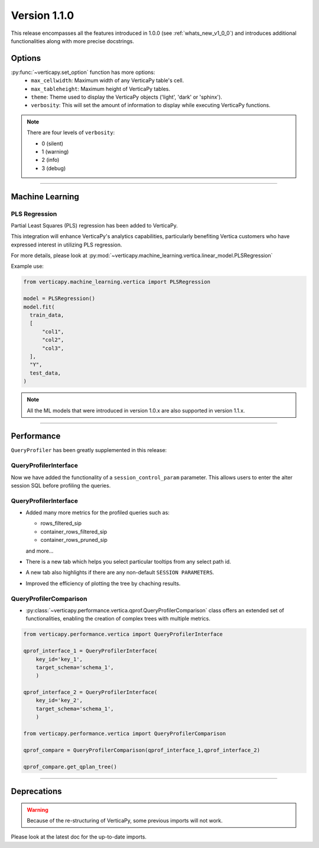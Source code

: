 .. _whats_new_v1_1_0:

===============
Version 1.1.0
===============

This release encompasses all the features introduced in 1.0.0 (see :ref:`whats_new_v1_0_0`) 
and introduces additional functionalities along with more precise docstrings.

Options
--------

:py:func:`~verticapy.set_option` function has more options:
  - ``max_cellwidth``: Maximum width of any VerticaPy table's cell.
  - ``max_tableheight``: Maximum height of VerticaPy tables.
  - ``theme``: Theme used to display the VerticaPy objects ('light', 'dark' or 'sphinx').
  - ``verbosity``: This will set the amount of information to display while executing VerticaPy functions.

.. note::
  
  There are four levels of ``verbosity``:

  - 0 (silent)
  - 1 (warning)
  - 2 (info)
  - 3 (debug)

_________

Machine Learning
-----------------

PLS Regression
+++++++++++++++

Partial Least Squares (PLS) regression has been added to VerticaPy. 

This integration will enhance VerticaPy's analytics capabilities, 
particularly benefiting Vertica customers who have expressed interest 
in utilizing PLS regression.

For more details, please look at 
:py:mod:`~verticapy.machine_learning.vertica.linear_model.PLSRegression`

Example use:

.. code-block:: python

  from verticapy.machine_learning.vertica import PLSRegression

  model = PLSRegression()
  model.fit(
    train_data,
    [
        "col1",
        "col2",
        "col3",
    ],
    "Y",
    test_data,
  )

.. note:: 

  All the ML models that were introduced in version 1.0.x are also supported in version 1.1.x.
___________

Performance
------------

``QueryProfiler`` has been greatly supplemented in this release: 

QueryProfilerInterface
+++++++++++++++++++++++

Now we have added the functionality of a ``session_control_param`` parameter.
This allows users to enter the alter session SQL before profiling the queries.


QueryProfilerInterface
+++++++++++++++++++++++

 
- Added many more metrics for the profiled queries such as:

  - rows_filtered_sip
  - container_rows_filtered_sip
  - container_rows_pruned_sip
  
  and more...

- There is a new tab which helps you select particular tooltips from any select path id.
- A new tab also highlights if there are any non-default ``SESSION PARAMETERS``.
- Improved the efficiency of plotting the tree by chaching results.

QueryProfilerComparison
++++++++++++++++++++++++

- :py:class:`~verticapy.performance.vertica.qprof.QueryProfilerComparison` class offers an extended set of functionalities, enabling the creation of complex trees with multiple metrics.
  
.. code-block:: python
    
  from verticapy.performance.vertica import QueryProfilerInterface

  qprof_interface_1 = QueryProfilerInterface(
      key_id='key_1',
      target_schema='schema_1',
      )

  qprof_interface_2 = QueryProfilerInterface(
      key_id='key_2',
      target_schema='schema_1',
      )

  from verticapy.performance.vertica import QueryProfilerComparison

  qprof_compare = QueryProfilerComparison(qprof_interface_1,qprof_interface_2)

  qprof_compare.get_qplan_tree()


.. image:: ../../docs/source/_static/whats_new_1_1_0_qprof_get_qplan_tree.png
    :width: 80%
    :align: center

___________

Deprecations
-------------

.. warning:: 

  Because of the re-structuring of VerticaPy, some previous imports will not work.

Please look at the latest doc for the up-to-date imports.


